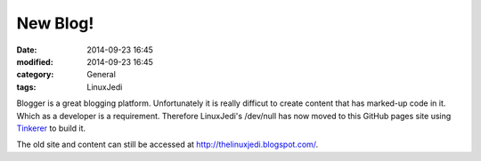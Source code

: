 New Blog!
=========

:date: 2014-09-23 16:45
:modified: 2014-09-23 16:45
:category: General
:tags: LinuxJedi

Blogger is a great blogging platform.  Unfortunately it is really difficut to create content that has marked-up code in it.  Which as a developer is a requirement.  Therefore LinuxJedi's /dev/null has now moved to this GitHub pages site using `Tinkerer <http://tinkerer.me/>`_ to build it.

The old site and content can still be accessed at `<http://thelinuxjedi.blogspot.com/>`_.


